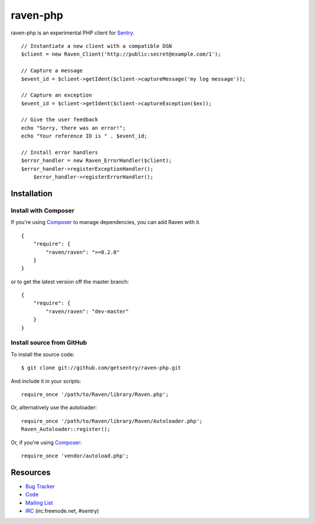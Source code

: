 raven-php
=========

.. image:: https://secure.travis-ci.org/getsentry/raven-php.png?branch=master
   :target: http://travis-ci.org/getsentry/raven-php


raven-php is an experimental PHP client for `Sentry <http://aboutsentry.com/>`_.

::

    // Instantiate a new client with a compatible DSN
    $client = new Raven_Client('http://public:secret@example.com/1');

    // Capture a message
    $event_id = $client->getIdent($client->captureMessage('my log message'));

    // Capture an exception
    $event_id = $client->getIdent($client->captureException($ex));

    // Give the user feedback
    echo "Sorry, there was an error!";
    echo "Your reference ID is " . $event_id;

    // Install error handlers
    $error_handler = new Raven_ErrorHandler($client);
    $error_handler->registerExceptionHandler();
	$error_handler->registerErrorHandler();

Installation
------------

Install with Composer
~~~~~~~~~~~~~~~~~~~~~

If you're using `Composer <https://github.com/composer/composer>`_ to manage
dependencies, you can add Raven with it.

::

    {
        "require": {
            "raven/raven": ">=0.2.0"
        }
    }

or to get the latest version off the master branch:

::

    {
        "require": {
            "raven/raven": "dev-master"
        }
    }


Install source from GitHub
~~~~~~~~~~~~~~~~~~~~~~~~~~

To install the source code:

::

    $ git clone git://github.com/getsentry/raven-php.git

And include it in your scripts:

::

    require_once '/path/to/Raven/library/Raven.php';

Or, alternatively use the autoloader:

::

    require_once '/path/to/Raven/library/Raven/Autoloader.php';
    Raven_Autoloader::register();

Or, if you're using `Composer <https://github.com/composer/composer>`_:

::

    require_once 'vendor/autoload.php';
    

Resources
---------

* `Bug Tracker <http://github.com/getsentry/raven-php/issues>`_
* `Code <http://github.com/getsentry/raven-php>`_
* `Mailing List <https://groups.google.com/group/getsentry>`_
* `IRC <irc://irc.freenode.net/sentry>`_  (irc.freenode.net, #sentry)
